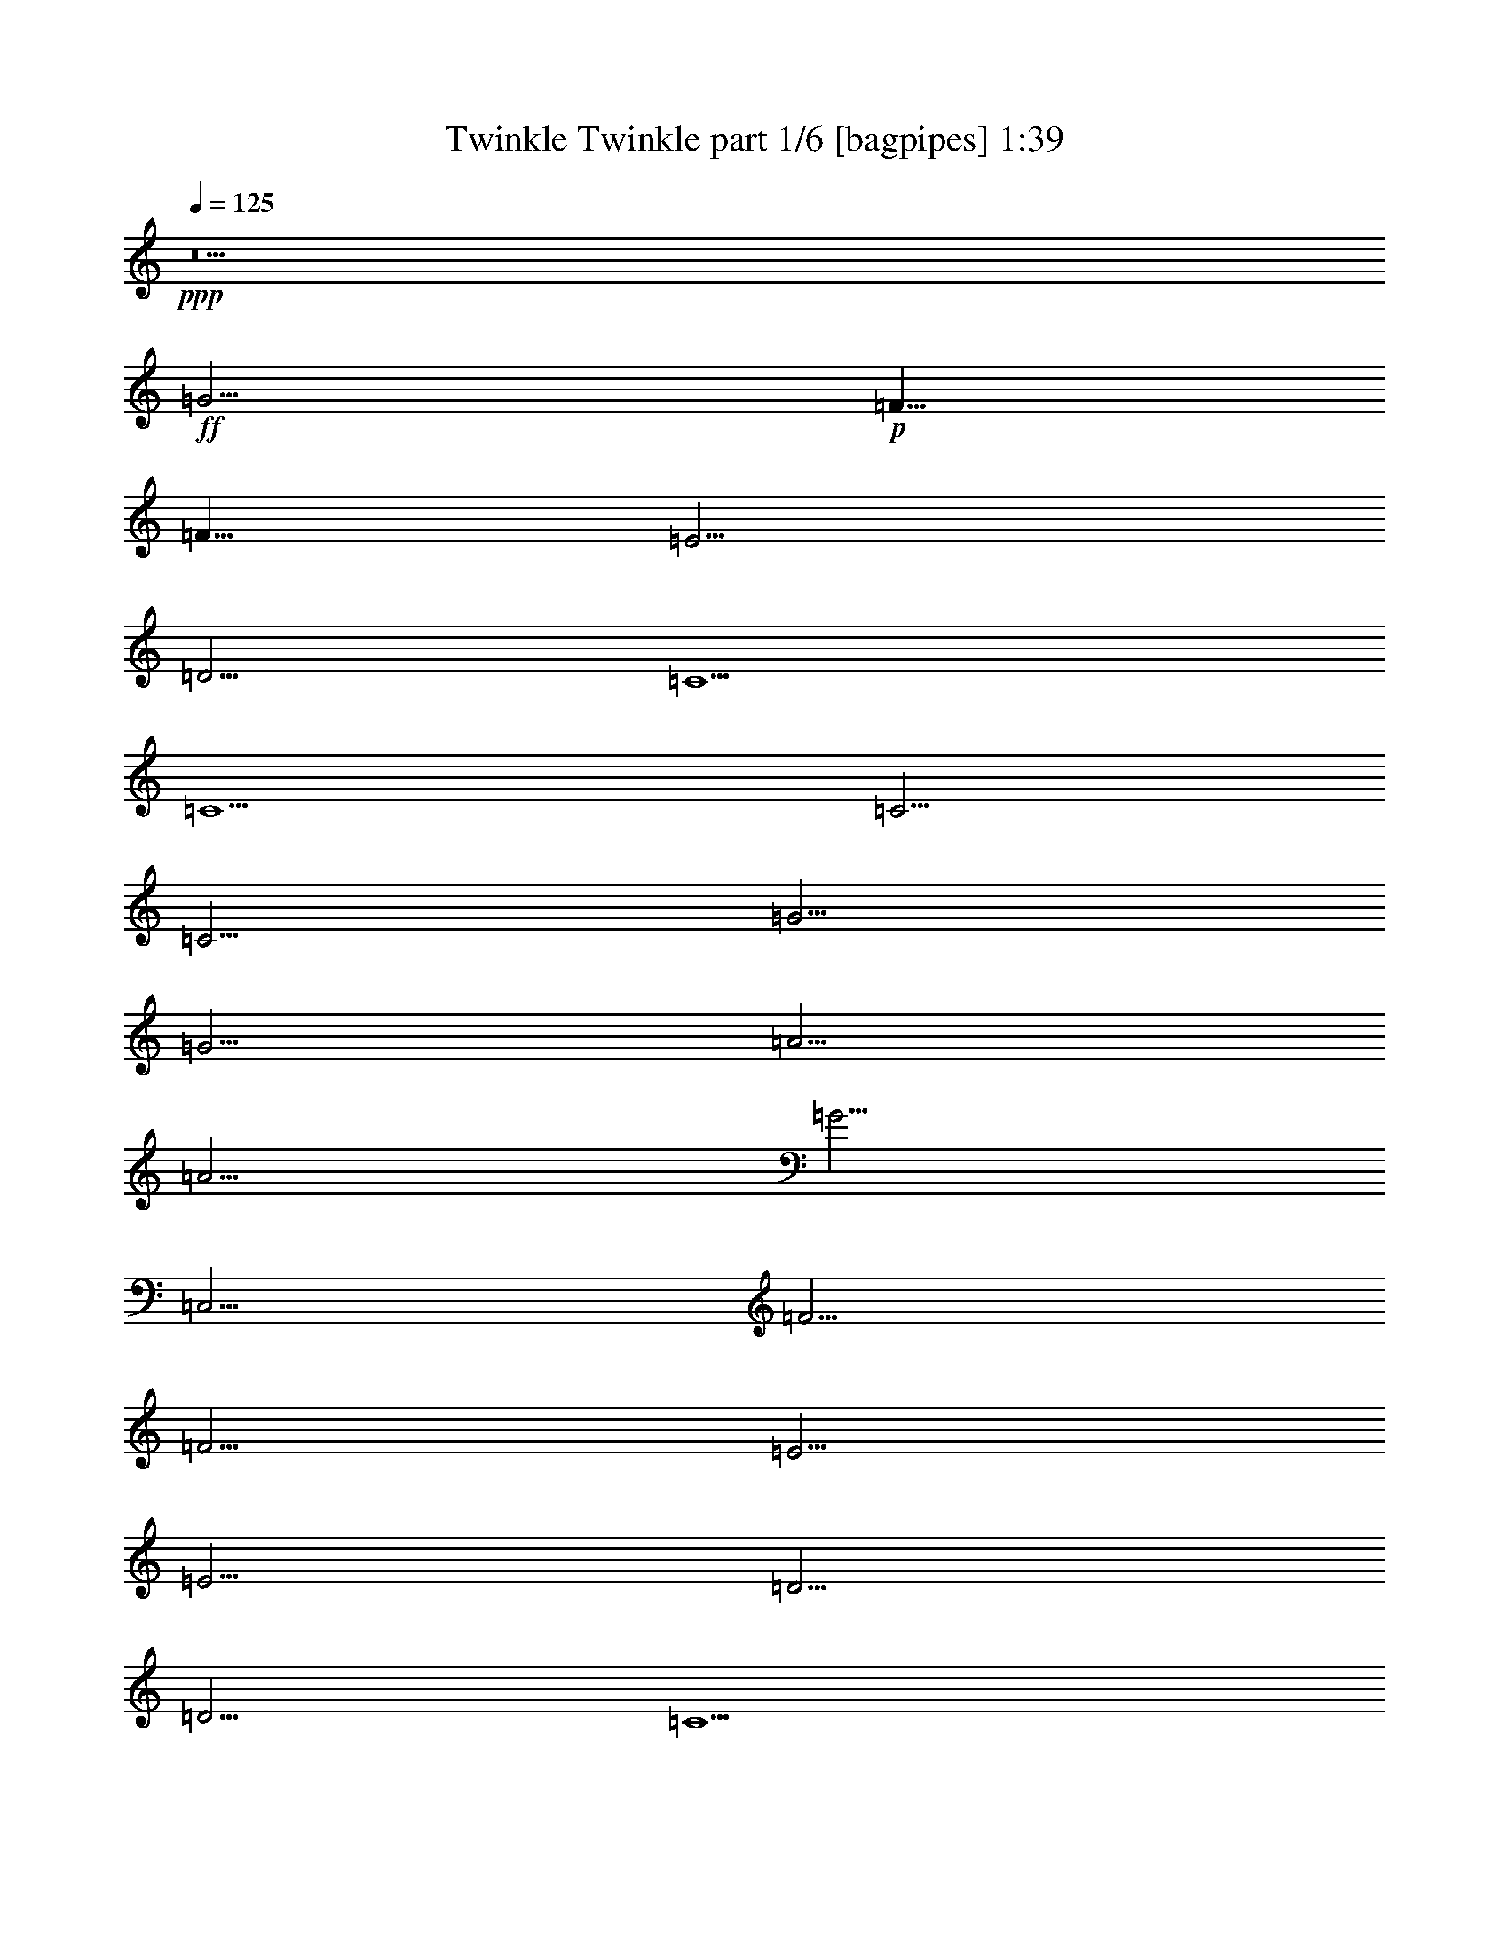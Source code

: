 % Produced with Bruzo's Transcoding Environment
% Transcribed by  Bruzo

X:1
T:  Twinkle Twinkle part 1/6 [bagpipes] 1:39
Z: Transcribed with BruTE 64
L: 1/4
Q: 125
K: C
+ppp+
z5
+ff+
[=G5/4]
+p+
[=F5/8]
[=F5/8]
[=E5/4]
[=D5/4]
[=C5/2]
[=C5/2]
[=C5/4]
[=C5/4]
[=G5/4]
[=G5/4]
[=A5/4]
[=A5/4]
[=G5/4]
[=C,5/4]
[=F5/4]
[=F5/4]
[=E5/4]
[=E5/4]
[=D5/4]
[=D5/4]
[=C5/2]
[=g5/4]
[=g5/4]
[=f5/4]
[=f5/4]
[=e5/4]
[=e5/4]
[=d5/4]
[=G,5/4]
[=g5/4]
[=g5/4]
[=f5/4]
[=f5/4]
[=e5/4]
[=e5/4]
[=d5/4]
[=G,5/4]
[=C5/4]
[=C5/4]
[=G5/4]
[=G5/4]
[=A5/4]
[=A5/4]
[=G5/4]
[=C,5/4]
[=F5/4]
[=F5/4]
[=E5/4]
[=E5/4]
[=D5/4]
[=D5/4]
[=C5/2]
[=C5/4]
[=C5/4]
[=G5/4]
[=G5/4]
[=A5/4]
[=A5/4]
[=G5/4]
[=C,5/4]
[=F5/4]
[=F5/4]
[=E5/4]
[=E5/4]
[=D5/4]
[=D5/4]
[=C5/2]
[=g5/4]
[=g5/4]
[=f5/4]
[=f5/4]
[=e5/4]
[=e5/4]
[=d5/4]
[=G,5/4]
[=g5/4]
[=g5/4]
[=f5/4]
[=f5/4]
[=e5/4]
[=e5/4]
[=d5/4]
[=G,5/4]
[=C5/4]
[=C5/4]
[=G5/4]
[=G5/4]
[=A5/4]
[=A5/4]
[=G5/4]
[=C,5/4]
[=F5/4]
[=F5/4]
[=E5/4]
[=E5/4]
[=D5/4]
[=D5/4]
[=C5/2]
[=C5/4]
[=C5/4]
[=G5/4]
[=G5/4]
[=A5/4]
[=A5/4]
[=G5/4]
[=C,5/4]
[=F5/4]
[=F5/4]
[=E5/4]
[=E5/4]
[=D5/4]
[=D5/4]
[=C5/2]
[=g5/4]
[=g5/4]
[=f5/4]
[=f5/4]
[=e5/4]
[=e5/4]
[=d5/4]
[=G,5/4]
[=g5/4]
[=g5/4]
[=f5/4]
[=f5/4]
[=e5/4]
[=e5/4]
[=d5/4]
[=G,5/4]
[=C5/4]
[=C5/4]
[=G5/4]
[=G5/4]
[=A5/4]
[=A5/4]
[=G5/4]
[=C,5/4]
[=F251/144]
[=F251/144]
[=E9059/5292]
[=E251/144]
[=D251/144]
[=D251/144]
[=C147073/21168]
z8
z13/4

X:2
T:  Twinkle Twinkle part 2/6 [horn] 1:39
Z: Transcribed with BruTE 64
L: 1/4
Q: 125
K: C
+ppp+
z8
z7
+p+
[=C,5/4]
[=C,5/4]
[=E,5/4]
[=E,5/4]
[=F,5/4]
[=F,5/4]
[=E,5/4]
z5/4
[=D,5/4]
[=D,5/4]
[=C,5/4]
[=C,5/4]
[=B,5/4]
[=G,5/4]
[=C,5/2]
[=E5/4]
[=E5/4]
[=D5/4]
[=D5/4]
[=C5/4]
[=C5/4]
[=B,5/4]
z5/4
[=E5/4]
[=E5/4]
[=D5/4]
[=D5/4]
[=C5/4]
[=C5/4]
[=B,5/4]
z5/4
[=C,5/4]
[=C,5/4]
[=E,5/4]
[=E,5/4]
[=F,5/4]
[=F,5/4]
[=E,5/4]
z5/4
[=D,5/4]
[=D,5/4]
[=C,5/4]
[=C,5/4]
[=B,5/4]
[=G,5/4]
[=C,5/2]
[=C,5/4]
[=C,5/4]
[=E,5/4]
[=E,5/4]
[=F,5/4]
[=F,5/4]
[=E,5/4]
z5/4
[=D,5/4]
[=D,5/4]
[=C,5/4]
[=C,5/4]
[=B,5/4]
[=G,5/4]
[=C,5/2]
[=E5/4]
[=E5/4]
[=D5/4]
[=D5/4]
[=C5/4]
[=C5/4]
[=B,5/4]
z5/4
[=E5/4]
[=E5/4]
[=D5/4]
[=D5/4]
[=C5/4]
[=C5/4]
[=B,5/4]
z5/4
[=C,5/4]
[=C,5/4]
[=E,5/4]
[=E,5/4]
[=F,5/4]
[=F,5/4]
[=E,5/4]
z5/4
[=D,5/4]
[=D,5/4]
[=C,5/4]
[=C,5/4]
[=B,5/4]
[=G,5/4]
[=C,5/2]
[=C,5/4]
[=C,5/4]
[=E,5/4]
[=E,5/4]
[=F,5/4]
[=F,5/4]
[=E,5/4]
z5/4
[=D,5/4]
[=D,5/4]
[=C,5/4]
[=C,5/4]
[=B,5/4]
[=G,5/4]
[=C,5/2]
[=E5/4]
[=E5/4]
[=D5/4]
[=D5/4]
[=C5/4]
[=C5/4]
[=B,5/4]
z5/4
[=E5/4]
[=E5/4]
[=D5/4]
[=D5/4]
[=C5/4]
[=C5/4]
[=B,5/4]
z5/4
[=C,5/4]
[=C,5/4]
[=E,5/4]
[=E,5/4]
[=F,5/4]
[=F,5/4]
[=E,5/4]
z5/4
[=D,251/144]
[=D,251/144]
[=C,9059/5292]
[=C,251/144]
[=B,251/144]
[=G,37117/21168]
z8
z8
z35/16

X:3
T:  Twinkle Twinkle part 3/6 [flute] 1:39
Z: Transcribed with BruTE 64
L: 1/4
Q: 125
K: C
+ppp+
z5
+f+
[=G5/4]
[=F5/8]
[=F5/8]
[=E5/4]
[=D5/4]
[=C5/2]
[=C5/2]
[=C5/4]
[=C5/4]
[=G5/4]
[=G5/4]
[=A5/4]
[=A5/4]
[=G5/2]
[=F5/4]
[=F5/4]
[=E5/4]
[=E5/4]
[=D5/4]
[=D5/4]
[=C5/2]
[=G5/4]
[=G5/4]
[=F5/4]
[=F5/4]
[=E5/4]
[=E5/4]
[=D5/2]
[=G5/4]
[=G5/4]
[=F5/4]
[=F5/4]
[=E5/4]
[=E5/4]
[=D5/2]
[=C5/4]
[=C5/4]
[=G5/4]
[=G5/4]
[=A5/4]
[=A5/4]
[=G5/2]
[=F5/4]
[=F5/4]
[=E5/4]
[=E5/4]
[=D5/4]
[=D5/4]
[=C5/2]
[=C5/4]
[=C5/4]
[=G5/4]
[=G5/4]
[=A5/4]
[=A5/4]
[=G5/2]
[=F5/4]
[=F5/4]
[=E5/4]
[=E5/4]
[=D5/4]
[=D5/4]
[=C5/2]
[=G5/4]
[=G5/4]
[=F5/4]
[=F5/4]
[=E5/4]
[=E5/4]
[=D5/2]
[=G5/4]
[=G5/4]
[=F5/4]
[=F5/4]
[=E5/4]
[=E5/4]
[=D5/2]
[=C5/4]
[=C5/4]
[=G5/4]
[=G5/4]
[=A5/4]
[=A5/4]
[=G5/2]
[=F5/4]
[=F5/4]
[=E5/4]
[=E5/4]
[=D5/4]
[=D5/4]
[=C5/2]
[=C5/4]
[=C5/4]
[=G5/4]
[=G5/4]
[=A5/4]
[=A5/4]
[=G5/2]
[=F5/4]
[=F5/4]
[=E5/4]
[=E5/4]
[=D5/4]
[=D5/4]
[=C5/2]
[=G5/4]
[=G5/4]
[=F5/4]
[=F5/4]
[=E5/4]
[=E5/4]
[=D5/2]
[=G5/4]
[=G5/4]
[=F5/4]
[=F5/4]
[=E5/4]
[=E5/4]
[=D5/2]
[=C5/4]
[=C5/4]
[=G5/4]
[=G5/4]
[=A5/4]
[=A5/4]
[=G5/2]
[=F251/144]
[=F251/144]
[=E9059/5292]
[=E251/144]
[=D251/144]
[=D251/144]
[=C147073/21168]
z8
z13/4

X:4
T:  Twinkle Twinkle part 4/6 [lute] 1:39
Z: Transcribed with BruTE 64
L: 1/4
Q: 125
K: C
+ppp+
z5
+mp+
[=G5/2=d5/2=f5/2=b5/2]
[=G5/2=d5/2=f5/2=b5/2]
[=G5/2=c5/2=g5/2=c'5/2]
[=G5/2=c5/2=g5/2=c'5/2]
[=C5/8]
[=G5/8=e5/8]
[=E5/8=c5/8]
[=G5/8=e5/8]
[=C5/8]
[=G5/8=e5/8]
[=E5/8=c5/8]
[=G5/8=e5/8]
[=F5/8]
[=c5/8=a5/8]
[=A5/8=f5/8]
[=c5/8=a5/8]
[=C5/8]
[=G5/8=e5/8]
[=E5/8=c5/8]
[=G5/8=e5/8]
[=G5/8]
[=d5/8=b5/8]
[=B5/8=g5/8]
[=d5/8=b5/8]
[=C5/8]
[=G5/8=e5/8]
[=E5/8=c5/8]
[=G5/8=e5/8]
[=G5/8]
[=d5/8=b5/8]
[=B5/8=g5/8]
[=d5/8=b5/8]
[=C5/8]
[=G5/8=e5/8]
[=E5/8=c5/8]
[=G5/8=e5/8]
[=C5/8]
[=G5/8=e5/8]
[=E5/8=c5/8]
[=G5/8=e5/8]
[=G5/8]
[=d5/8=b5/8]
[=B5/8=g5/8]
[=d5/8=b5/8]
[=C5/8]
[=G5/8=e5/8]
[=E5/8=c5/8]
[=G5/8=e5/8]
[=G5/8]
[=d5/8=b5/8]
[=B5/8=g5/8]
[=d5/8=b5/8]
[=C5/8]
[=G5/8=e5/8]
[=E5/8=c5/8]
[=G5/8=e5/8]
[=G5/8]
[=d5/8=b5/8]
[=B5/8=g5/8]
[=d5/8=b5/8]
[=C5/8]
[=G5/8=e5/8]
[=E5/8=c5/8]
[=G5/8=e5/8]
[=G5/8]
[=d5/8=b5/8]
[=B5/8=g5/8]
[=d5/8=b5/8]
[=C5/8]
[=G5/8=e5/8]
[=E5/8=c5/8]
[=G5/8=e5/8]
[=C5/8]
[=G5/8=e5/8]
[=E5/8=c5/8]
[=G5/8=e5/8]
[=F5/8]
[=c5/8=a5/8]
[=A5/8=f5/8]
[=c5/8=a5/8]
[=C5/8]
[=G5/8=e5/8]
[=E5/8=c5/8]
[=G5/8=e5/8]
[=G5/8]
[=d5/8=b5/8]
[=B5/8=g5/8]
[=d5/8=b5/8]
[=C5/8]
[=G5/8=e5/8]
[=E5/8=c5/8]
[=G5/8=e5/8]
[=G5/8]
[=d5/8=b5/8]
[=B5/8=g5/8]
[=d5/8=b5/8]
[=C5/8]
[=G5/8=e5/8]
[=E5/8=c5/8]
[=G5/8=e5/8]
[=C5/8]
[=G5/8=e5/8]
[=E5/8=c5/8]
[=G5/8=e5/8]
[=C5/8]
[=G5/8=e5/8]
[=E5/8=c5/8]
[=G5/8=e5/8]
[=F5/8]
[=c5/8=a5/8]
[=A5/8=f5/8]
[=c5/8=a5/8]
[=C5/8]
[=G5/8=e5/8]
[=E5/8=c5/8]
[=G5/8=e5/8]
[=G5/8]
[=d5/8=b5/8]
[=B5/8=g5/8]
[=d5/8=b5/8]
[=C5/8]
[=G5/8=e5/8]
[=E5/8=c5/8]
[=G5/8=e5/8]
[=G5/8]
[=d5/8=b5/8]
[=B5/8=g5/8]
[=d5/8=b5/8]
[=C5/8]
[=G5/8=e5/8]
[=E5/8=c5/8]
[=G5/8=e5/8]
[=C5/8]
[=G5/8=e5/8]
[=E5/8=c5/8]
[=G5/8=e5/8]
[=G5/8]
[=d5/8=b5/8]
[=B5/8=g5/8]
[=d5/8=b5/8]
[=C5/8]
[=G5/8=e5/8]
[=E5/8=c5/8]
[=G5/8=e5/8]
[=G5/8]
[=d5/8=b5/8]
[=B5/8=g5/8]
[=d5/8=b5/8]
[=C5/8]
[=G5/8=e5/8]
[=E5/8=c5/8]
[=G5/8=e5/8]
[=G5/8]
[=d5/8=b5/8]
[=B5/8=g5/8]
[=d5/8=b5/8]
[=C5/8]
[=G5/8=e5/8]
[=E5/8=c5/8]
[=G5/8=e5/8]
[=G5/8]
[=d5/8=b5/8]
[=B5/8=g5/8]
[=d5/8=b5/8]
[=C5/8]
[=G5/8=e5/8]
[=E5/8=c5/8]
[=G5/8=e5/8]
[=C5/8]
[=G5/8=e5/8]
[=E5/8=c5/8]
[=G5/8=e5/8]
[=F5/8]
[=c5/8=a5/8]
[=A5/8=f5/8]
[=c5/8=a5/8]
[=C5/8]
[=G5/8=e5/8]
[=E5/8=c5/8]
[=G5/8=e5/8]
[=G5/8]
[=d5/8=b5/8]
[=B5/8=g5/8]
[=d5/8=b5/8]
[=C5/8]
[=G5/8=e5/8]
[=E5/8=c5/8]
[=G5/8=e5/8]
[=G5/8]
[=d5/8=b5/8]
[=B5/8=g5/8]
[=d5/8=b5/8]
[=C5/8]
[=G5/8=e5/8]
[=E5/8=c5/8]
[=G5/8=e5/8]
[=C5/8]
[=G5/8=e5/8]
[=E5/8=c5/8]
[=G5/8=e5/8]
[=C5/8]
[=G5/8=e5/8]
[=E5/8=c5/8]
[=G5/8=e5/8]
[=F5/8]
[=c5/8=a5/8]
[=A5/8=f5/8]
[=c5/8=a5/8]
[=C5/8]
[=G5/8=e5/8]
[=E5/8=c5/8]
[=G5/8=e5/8]
[=G5/8]
[=d5/8=b5/8]
[=B5/8=g5/8]
[=d5/8=b5/8]
[=C5/8]
[=G5/8=e5/8]
[=E5/8=c5/8]
[=G5/8=e5/8]
[=G5/8]
[=d5/8=b5/8]
[=B5/8=g5/8]
[=d5/8=b5/8]
[=C5/8]
[=G5/8=e5/8]
[=E5/8=c5/8]
[=G5/8=e5/8]
[=C5/8]
[=G5/8=e5/8]
[=E5/8=c5/8]
[=G5/8=e5/8]
[=G5/8]
[=d5/8=b5/8]
[=B5/8=g5/8]
[=d5/8=b5/8]
[=C5/8]
[=G5/8=e5/8]
[=E5/8=c5/8]
[=G5/8=e5/8]
[=G5/8]
[=d5/8=b5/8]
[=B5/8=g5/8]
[=d5/8=b5/8]
[=C5/8]
[=G5/8=e5/8]
[=E5/8=c5/8]
[=G5/8=e5/8]
[=G5/8]
[=d5/8=b5/8]
[=B5/8=g5/8]
[=d5/8=b5/8]
[=C5/8]
[=G5/8=e5/8]
[=E5/8=c5/8]
[=G5/8=e5/8]
[=G5/8]
[=d5/8=b5/8]
[=B5/8=g5/8]
[=d5/8=b5/8]
[=C5/8]
[=G5/8=e5/8]
[=E5/8=c5/8]
[=G5/8=e5/8]
[=C5/8]
[=G5/8=e5/8]
[=E5/8=c5/8]
[=G5/8=e5/8]
[=F5/8]
[=c5/8=a5/8]
[=A5/8=f5/8]
[=c5/8=a5/8]
[=C5/8]
[=G5/8=e5/8]
[=E5/8=c5/8]
[=G5/8=e5/8]
[=G18449/21168]
[=d1153/1323=b1153/1323]
[=B18449/21168=g18449/21168]
[=d1153/1323=b1153/1323]
[=C121/144]
[=G18449/21168=e18449/21168]
[=E1153/1323=c1153/1323]
[=G18449/21168=e18449/21168]
[=G1153/1323]
[=d18449/21168=b18449/21168]
[=B1153/1323=g1153/1323]
[=d18449/21168=b18449/21168]
[=C1153/1323]
[=G121/144=e121/144]
[=E18449/21168=c18449/21168]
[=G1153/1323=e1153/1323]
[=C503/144=c503/144=c'503/144]
z8
z13/4

X:5
T:  Twinkle Twinkle part 5/6 [theorbo] 1:39
Z: Transcribed with BruTE 64
L: 1/4
Q: 125
K: C
+ppp+
z5
+fff+
[=G,5/2]
[=G,5/2]
[=D5/2]
[=D5/2]
[=C5/2]
[=C5/2]
[=F5/2]
[=C5/4]
[=E5/4]
[=D5/2]
[=C5/2]
[=D5/2]
[=C5/2]
[=C5/2]
[=G,5/2]
[=C5/2]
[=G,5/2]
[=C5/2]
[=G,5/2]
[=C5/2]
[=G,5/2]
[=C5/2]
[=C5/2]
[=F5/2]
[=C5/4]
[=E5/4]
[=D5/2]
[=C5/2]
[=D5/2]
[=C5/2]
[=C5/2]
[=C5/2]
[=F5/2]
[=C5/4]
[=E5/4]
[=D5/2]
[=C5/2]
[=D5/2]
[=C5/2]
[=C5/2]
[=G,5/2]
[=C5/2]
[=G,5/2]
[=C5/2]
[=G,5/2]
[=C5/2]
[=G,5/2]
[=C5/2]
[=C5/2]
[=F5/2]
[=C5/4]
[=E5/4]
[=D5/2]
[=C5/2]
[=D5/2]
[=C5/2]
[=C5/2]
[=C5/2]
[=F5/2]
[=C5/4]
[=E5/4]
[=D5/2]
[=C5/2]
[=D5/2]
[=C5/2]
[=C5/2]
[=G,5/2]
[=C5/2]
[=G,5/2]
[=C5/2]
[=G,5/2]
[=C5/2]
[=G,5/2]
[=C5/2]
[=C5/2]
[=F5/2]
[=C5/4]
[=E5/4]
[=D251/72]
[=C73133/21168]
[=D251/72]
[=C18283/5292]
[=C503/144]
z8
z13/4

X:6
T:  Twinkle Twinkle part 6/6 [drums] 1:39
Z: Transcribed with BruTE 64
L: 1/4
Q: 125
K: C
+ppp+
z5
+mp+
[=F,5/2]
+f+
[=F,5/2]
[=F,5/2]
[=F,5/2]
[=F,5/8=G5/8]
+mp+
[=G5/8]
[=G5/8]
[=G5/8]
+f+
[=F,5/8=G5/8]
+mp+
[=G5/8]
[=G5/8]
[=G5/8]
+f+
[=F,5/8=G5/8]
+mp+
[=G5/8]
[=G5/8]
[=G5/8]
+f+
[=F,5/8=G5/8]
+mp+
[=G5/8]
[=G5/8]
[=G5/8]
+f+
[=F,5/8=G5/8]
+mp+
[=G5/8]
[=G5/8]
[=G5/8]
+f+
[=F,5/8=G5/8]
+mp+
[=G5/8]
[=G5/8]
[=G5/8]
+f+
[=F,5/8=G5/8]
+mp+
[=G5/8]
[=G5/8]
[=G5/8]
+f+
[=F,5/8=G5/8]
+mp+
[=G5/8]
[=G5/8]
[=G5/8]
+f+
[=F,5/8=G5/8]
+mp+
[=G5/8]
[=G5/8]
[=G5/8]
+f+
[=F,5/8=G5/8]
+mp+
[=G5/8]
[=G5/8]
[=G5/8]
+f+
[=F,5/8=G5/8]
+mp+
[=G5/8]
[=G5/8]
[=G5/8]
+f+
[=F,5/8=G5/8]
+mp+
[=G5/8]
[=G5/8]
[=G5/8]
+f+
[=F,5/8=G5/8]
+mp+
[=G5/8]
[=G5/8]
[=G5/8]
+f+
[=F,5/8=G5/8]
+mp+
[=G5/8]
[=G5/8]
[=G5/8]
+f+
[=F,5/8=G5/8]
+mp+
[=G5/8]
[=G5/8]
[=G5/8]
+f+
[=F,5/8=G5/8]
+mp+
[=G5/8]
[=G5/8]
[=G5/8]
+f+
[=F,5/8=G5/8]
+mp+
[=G5/8]
[=G5/8]
[=G5/8]
+f+
[=F,5/8=G5/8]
+mp+
[=G5/8]
[=G5/8]
[=G5/8]
+f+
[=F,5/8=G5/8]
+mp+
[=G5/8]
[=G5/8]
[=G5/8]
+f+
[=F,5/8=G5/8]
+mp+
[=G5/8]
[=G5/8]
[=G5/8]
+f+
[=F,5/8=G5/8]
+mp+
[=G5/8]
[=G5/8]
[=G5/8]
+f+
[=F,5/8=G5/8]
+mp+
[=G5/8]
[=G5/8]
[=G5/8]
+f+
[=F,5/8=G5/8]
+mp+
[=G5/8]
[=G5/8]
[=G5/8]
+f+
[=F,5/8=G5/8]
+mp+
[=G5/8]
[=G5/8]
[=G5/8]
+f+
[=F,5/8=G5/8]
+mp+
[=G5/8]
[=G5/8]
[=G5/8]
+f+
[=F,5/8=G5/8]
+mp+
[=G5/8]
[=G5/8]
[=G5/8]
+f+
[=F,5/8=G5/8]
+mp+
[=G5/8]
[=G5/8]
[=G5/8]
+f+
[=F,5/8=G5/8]
+mp+
[=G5/8]
[=G5/8]
[=G5/8]
+f+
[=F,5/8=G5/8]
+mp+
[=G5/8]
[=G5/8]
[=G5/8]
+f+
[=F,5/8=G5/8]
+mp+
[=G5/8]
[=G5/8]
[=G5/8]
+f+
[=F,5/8=G5/8]
+mp+
[=G5/8]
[=G5/8]
[=G5/8]
+f+
[=F,5/8=G5/8]
+mp+
[=G5/8]
[=G5/8]
[=G5/8]
+f+
[=F,5/8=G5/8]
+mp+
[=G5/8]
[=G5/8]
[=G5/8]
+f+
[=F,5/8=G5/8]
+mp+
[=G5/8]
[=G5/8]
[=G5/8]
+f+
[=F,5/8=G5/8]
+mp+
[=G5/8]
[=G5/8]
[=G5/8]
+f+
[=F,5/8=G5/8]
+mp+
[=G5/8]
[=G5/8]
[=G5/8]
+f+
[=F,5/8=G5/8]
+mp+
[=G5/8]
[=G5/8]
[=G5/8]
+f+
[=F,5/8=G5/8]
+mp+
[=G5/8]
[=G5/8]
[=G5/8]
+f+
[=F,5/8=G5/8]
+mp+
[=G5/8]
[=G5/8]
[=G5/8]
+f+
[=F,5/8=G5/8]
+mp+
[=G5/8]
[=G5/8]
[=G5/8]
+f+
[=F,5/8=G5/8]
+mp+
[=G5/8]
[=G5/8]
[=G5/8]
+f+
[=F,5/8=G5/8]
+mp+
[=G5/8]
[=G5/8]
[=G5/8]
+f+
[=F,5/8=G5/8]
+mp+
[=G5/8]
[=G5/8]
[=G5/8]
+f+
[=F,5/8=G5/8]
+mp+
[=G5/8]
[=G5/8]
[=G5/8]
+f+
[=F,5/8=G5/8]
+mp+
[=G5/8]
[=G5/8]
[=G5/8]
+f+
[=F,5/8=G5/8]
+mp+
[=G5/8]
[=G5/8]
[=G5/8]
+f+
[=F,5/8=G5/8]
+mp+
[=G5/8]
[=G5/8]
[=G5/8]
+f+
[=F,5/8=G5/8]
+mp+
[=G5/8]
[=G5/8]
[=G5/8]
+f+
[=F,5/8=G5/8]
+mp+
[=G5/8]
[=G5/8]
[=G5/8]
+f+
[=F,5/8=G5/8]
+mp+
[=G5/8]
[=G5/8]
[=G5/8]
+f+
[=F,5/8=G5/8]
+mp+
[=G5/8]
[=G5/8]
[=G5/8]
+f+
[=F,5/8=G5/8]
+mp+
[=G5/8]
[=G5/8]
[=G5/8]
+f+
[=F,5/8=G5/8]
+mp+
[=G5/8]
[=G5/8]
[=G5/8]
+f+
[=F,5/8=G5/8]
+mp+
[=G5/8]
[=G5/8]
[=G5/8]
+f+
[=F,5/8=G5/8]
+mp+
[=G5/8]
[=G5/8]
[=G5/8]
+f+
[=F,5/8=G5/8]
+mp+
[=G5/8]
[=G5/8]
[=G5/8]
+f+
[=F,5/8=G5/8]
+mp+
[=G5/8]
[=G5/8]
[=G5/8]
+f+
[=F,5/8=G5/8]
+mp+
[=G5/8]
[=G5/8]
[=G5/8]
+f+
[=F,5/8=G5/8]
+mp+
[=G5/8]
[=G5/8]
[=G5/8]
+f+
[=F,5/8=G5/8]
+mp+
[=G5/8]
[=G5/8]
[=G5/8]
+f+
[=F,5/8=G5/8]
+mp+
[=G5/8]
[=G5/8]
[=G5/8]
+f+
[=F,5/8=G5/8]
+mp+
[=G5/8]
[=G5/8]
[=G5/8]
+f+
[=F,5/8=G5/8]
+mp+
[=G5/8]
[=G5/8]
[=G5/8]
+f+
[=F,5/8=G5/8]
+mp+
[=G5/8]
[=G5/8]
[=G5/8]
+f+
[=F,5/8=G5/8]
+mp+
[=G5/8]
[=G5/8]
[=G5/8]
+f+
[=F,5/8=G5/8]
+mp+
[=G5/8]
[=G5/8]
[=G5/8]
+f+
[=F,5/8=G5/8]
+mp+
[=G5/8]
[=G5/8]
[=G5/8]
+f+
[=F,5/8=G5/8]
+mp+
[=G5/8]
[=G5/8]
[=G5/8]
+f+
[=F,18449/21168=G18449/21168]
+mp+
[=G1153/1323]
[=G18449/21168]
[=G1153/1323]
+f+
[=F,121/144=G121/144]
+mp+
[=G18449/21168]
[=G1153/1323]
[=G18449/21168]
+f+
[=F,1153/1323=G1153/1323]
+mp+
[=G18449/21168]
[=G1153/1323]
[=G18449/21168]
+f+
[=F,1153/1323=G1153/1323]
+mp+
[=G121/144]
[=G18449/21168]
[=G1153/1323]
+f+
[=F,503/144=G503/144]
z8
z13/4
